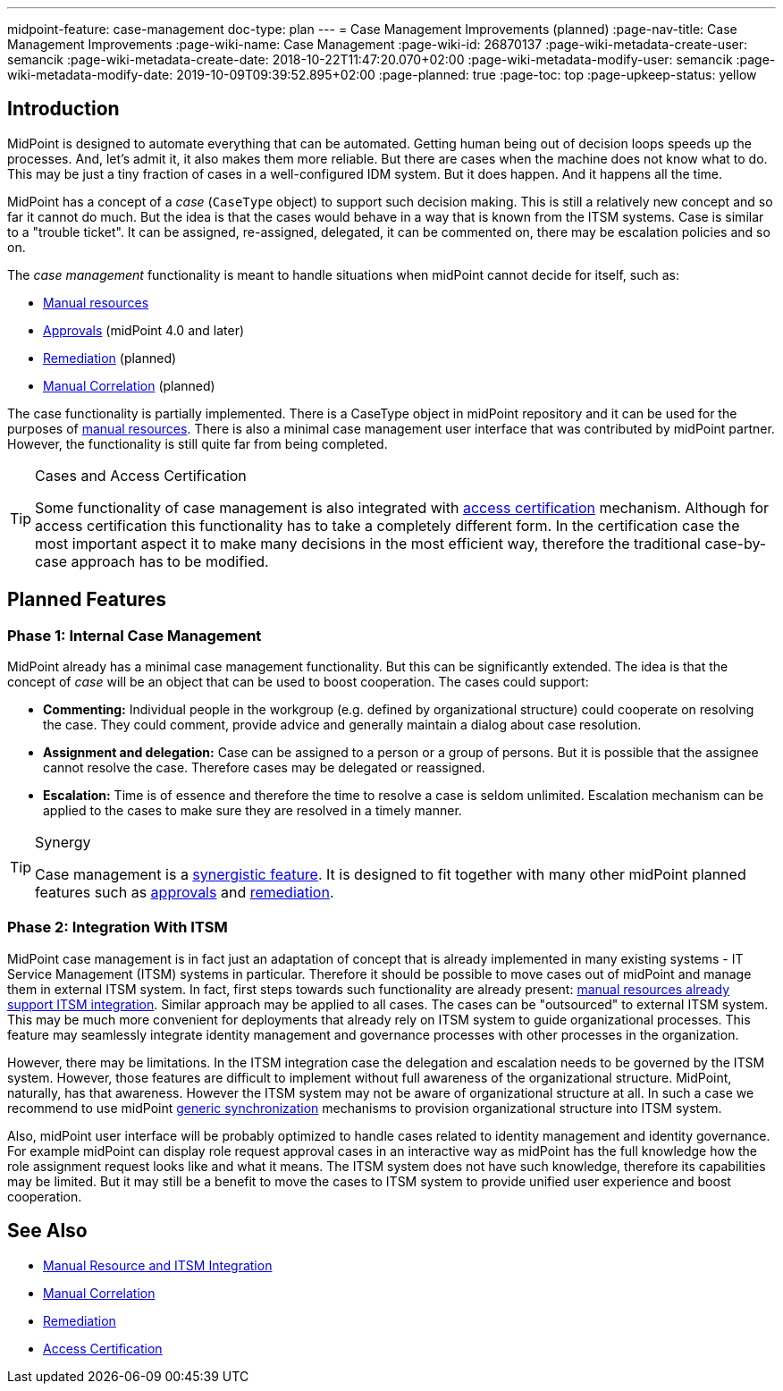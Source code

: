 ---
midpoint-feature: case-management
doc-type: plan
---
= Case Management Improvements (planned)
:page-nav-title: Case Management Improvements
:page-wiki-name: Case Management
:page-wiki-id: 26870137
:page-wiki-metadata-create-user: semancik
:page-wiki-metadata-create-date: 2018-10-22T11:47:20.070+02:00
:page-wiki-metadata-modify-user: semancik
:page-wiki-metadata-modify-date: 2019-10-09T09:39:52.895+02:00
:page-planned: true
:page-toc: top
:page-upkeep-status: yellow

== Introduction

MidPoint is designed to automate everything that can be automated.
Getting human being out of decision loops speeds up the processes.
And, let's admit it, it also makes them more reliable.
But there are cases when the machine does not know what to do.
This may be just a tiny fraction of cases in a well-configured IDM system.
But it does happen.
And it happens all the time.

MidPoint has a concept of a _case_ (`CaseType` object) to support such decision making.
This is still a relatively new concept and so far it cannot do much.
But the idea is that the cases would behave in a way that is known from the ITSM systems.
Case is similar to a "trouble ticket".
It can be assigned, re-assigned, delegated, it can be commented on, there may be escalation policies and so on.

The _case management_ functionality is meant to handle situations when midPoint cannot decide for itself, such as:

* xref:/midpoint/reference/resources/manual/[Manual resources]

* xref:/midpoint/reference/cases/approval/[Approvals] (midPoint 4.0 and later)

* xref:/midpoint/features/planned/remediation/[Remediation] (planned)

* xref:/midpoint/features/planned/manual-correlation/[Manual Correlation] (planned)

The case functionality is partially implemented.
There is a CaseType object in midPoint repository and it can be used for the purposes of xref:/midpoint/reference/resources/manual/[manual resources]. There is also a minimal case management user interface that was contributed by midPoint partner.
However, the functionality is still quite far from being completed.

[TIP]
.Cases and Access Certification
====
Some functionality of case management is also integrated with xref:/midpoint/reference/roles-policies/policies/certification/[access certification] mechanism.
Although for access certification this functionality has to take a completely different form.
In the certification case the most important aspect it to make many decisions in the most efficient way, therefore the traditional case-by-case approach has to be modified.
====

== Planned Features

=== Phase 1: Internal Case Management

MidPoint already has a minimal case management functionality.
But this can be significantly extended.
The idea is that the concept of _case_ will be an object that can be used to boost cooperation.
The cases could support:

* *Commenting:* Individual people in the workgroup (e.g. defined by organizational structure) could cooperate on resolving the case.
They could comment, provide advice and generally maintain a dialog about case resolution.

* *Assignment and delegation:* Case can be assigned to a person or a group of persons.
But it is possible that the assignee cannot resolve the case.
Therefore cases may be delegated or reassigned.

* *Escalation:* Time is of essence and therefore the time to resolve a case is seldom unlimited.
Escalation mechanism can be applied to the cases to make sure they are resolved in a timely manner.

[TIP]
.Synergy
====
Case management is a xref:/midpoint/features/synergy/[synergistic feature].
It is designed to fit together with many other midPoint planned features such as xref:/midpoint/reference/cases/approval/[approvals] and xref:/midpoint/features/planned/remediation/[remediation].
====

=== Phase 2: Integration With ITSM

MidPoint case management is in fact just an adaptation of concept that is already implemented in many existing systems - IT Service Management (ITSM) systems in particular.
Therefore it should be possible to move cases out of midPoint and manage them in external ITSM system.
In fact, first steps towards such functionality are already present: xref:/midpoint/reference/resources/manual/[manual resources already support ITSM integration]. Similar approach may be applied to all cases.
The cases can be "outsourced" to external ITSM system.
This may be much more convenient for deployments that already rely on ITSM system to guide organizational processes.
This feature may seamlessly integrate identity management and governance processes with other processes in the organization.

However, there may be limitations.
In the ITSM integration case the delegation and escalation needs to be governed by the ITSM system.
However, those features are difficult to implement without full awareness of the organizational structure.
MidPoint, naturally, has that awareness.
However the ITSM system may not be aware of organizational structure at all.
In such a case we recommend to use midPoint xref:/midpoint/reference/synchronization/generic-synchronization/[generic synchronization] mechanisms to provision organizational structure into ITSM system.

Also, midPoint user interface will be probably optimized to handle cases related to identity management and identity governance.
For example midPoint can display role request approval cases in an interactive way as midPoint has the full knowledge how the role assignment request looks like and what it means.
The ITSM system does not have such knowledge, therefore its capabilities may be limited.
But it may still be a benefit to move the cases to ITSM system to provide unified user experience and boost cooperation.

== See Also

* xref:/midpoint/reference/resources/manual/[Manual Resource and ITSM Integration]

* xref:/midpoint/features/planned/manual-correlation/[Manual Correlation]

* xref:/midpoint/features/planned/remediation/[Remediation]

* xref:/midpoint/reference/roles-policies/policies/certification/[Access Certification]